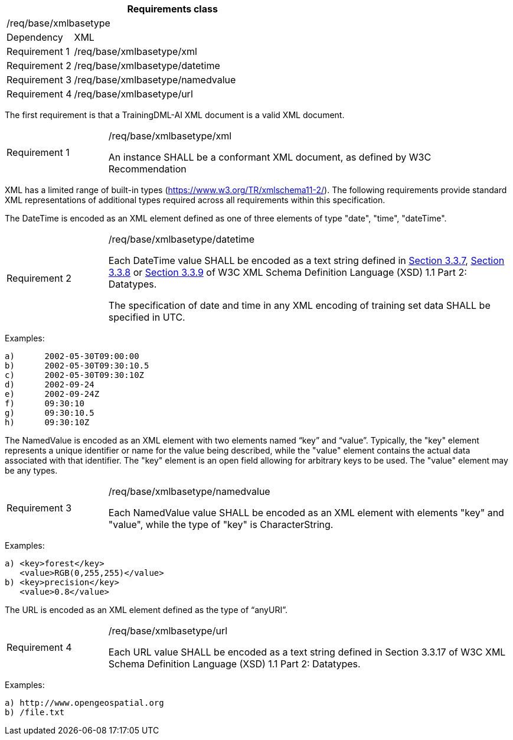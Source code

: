 [width="100%",cols="20%,80%",options="header",]
|===
2+|*Requirements class* 
2+|/req/base/xmlbasetype 
|Dependency |XML
|Requirement 1|/req/base/xmlbasetype/xml
|Requirement 2|/req/base/xmlbasetype/datetime
|Requirement 3|/req/base/xmlbasetype/namedvalue
|Requirement 4|/req/base/xmlbasetype/url
|===

The first requirement is that a TrainingDML-AI XML document is a valid XML document.

[width="100%",cols="20%,80%",]
|===
|Requirement 1|/req/base/xmlbasetype/xml

An instance SHALL be a conformant XML document, as defined by W3C Recommendation
|===

XML has a limited range of built-in types (https://www.w3.org/TR/xmlschema11-2/). The following requirements provide standard XML representations of additional types required across all requirements within this specification.

The DateTime is encoded as an XML element defined as one of three elements of type "date", "time", "dateTime".

[width="100%",cols="20%,80%",]
|===
|Requirement 2|/req/base/xmlbasetype/datetime

Each DateTime value SHALL be encoded as a text string defined in https://www.w3.org/TR/xmlschema11-2/#dateTime[Section 3.3.7], https://www.w3.org/TR/xmlschema11-2/#time[Section 3.3.8] or https://www.w3.org/TR/xmlschema11-2/#date[Section 3.3.9] of W3C XML Schema Definition Language (XSD) 1.1 Part 2: Datatypes.

The specification of date and time in any XML encoding of training set data SHALL be specified in UTC.
|===

Examples:

 a)	2002-05-30T09:00:00
 b)	2002-05-30T09:30:10.5
 c)	2002-05-30T09:30:10Z
 d)	2002-09-24
 e)	2002-09-24Z
 f)	09:30:10
 g)	09:30:10.5
 h)	09:30:10Z

The NamedValue is encoded as an XML element with two elements named “key” and “value”. Typically, the "key" element represents a unique identifier or name for the value being described, while the "value" element contains the actual data associated with that identifier. The "key" element is an open field allowing for arbitrary keys to be used. The "value" element may be any types.

[width="100%",cols="20%,80%",]
|===
|Requirement 3|/req/base/xmlbasetype/namedvalue

Each NamedValue value SHALL be encoded as an XML element with elements "key" and "value", while the type of "key" is CharacterString.
|===

Examples:

 a) <key>forest</key>
    <value>RGB(0,255,255)</value>
 b) <key>precision</key>
    <value>0.8</value>

The URL is encoded as an XML element defined as the type of “anyURI”.

[width="100%",cols="20%,80%",]
|===
|Requirement 4|/req/base/xmlbasetype/url

Each URL value SHALL be encoded as a text string defined in Section 3.3.17 of W3C XML Schema Definition Language (XSD) 1.1 Part 2: Datatypes.
|===

Examples:

 a) http://www.opengeospatial.org
 b) /file.txt